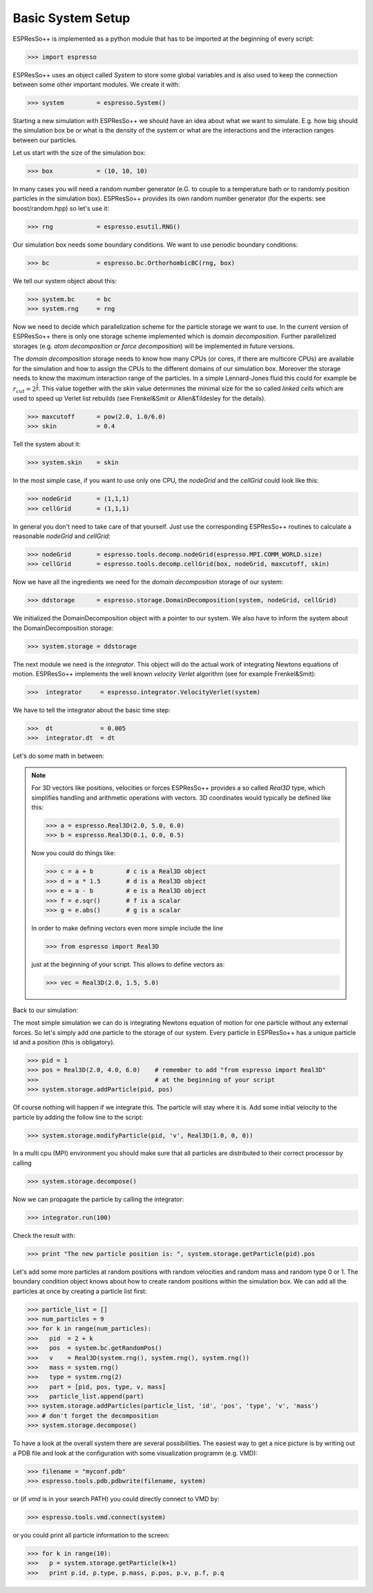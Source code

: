 Basic System Setup
==================

.. |espp| replace:: ESPResSo++

|espp| is implemented as a python module that has to be imported at the beginning
of every script:

>>> import espresso

|espp| uses an object called *System* to store some global variables and
is also used to keep the connection between some other important modules.
We create it with:

>>> system         = espresso.System()

Starting a new simulation with |espp| we should have an idea about
what we want to simulate. E.g. how big should the simulation box be or
what is the density of the system or what are the interactions and the
interaction ranges between our particles.

Let us start with the size of the simulation box:

>>> box            = (10, 10, 10)

In many cases you will need a random number generator (e.G. to couple to a temperature bath
or to randomly position particles in the simulation box). |espp| provides its own random number
generator (for the experts: see boost/random.hpp) so let's use it:

>>> rng            = espresso.esutil.RNG()

Our simulation box needs some boundary conditions. We want to use periodic boundary conditions:

>>> bc             = espresso.bc.OrthorhombicBC(rng, box)

We tell our system object about this:

>>> system.bc      = bc
>>> system.rng     = rng

Now we need to decide which parallelization scheme for the particle storage we want to use.
In the current version of |espp| there is only one storage scheme implemented
which is *domain decomposition*. Further parallelized storages (e.g. *atom decomposition* or *force decomposition*)
will be implemented in future versions.

The *domain decomposition* storage needs to know how many CPUs (or cores, if there are multicore CPUs)
are available for the simulation and how to assign the CPUs to the different domains of our simulation box.
Moreover the storage needs to know the maximum interaction range of the particles. In a simple Lennard-Jones
fluid this could for example be :math:`r_{cut} = 2^\frac{1}{6}`. This value together with the *skin* value
determines the minimal size for the so called *linked cells* which are used to speed up Verlet list rebuilds
(see Frenkel&Smit or Allen&Tildesley for the details).

>>> maxcutoff      = pow(2.0, 1.0/6.0)
>>> skin           = 0.4

Tell the system about it:

>>> system.skin    = skin

In the most simple case, if you want to use only one CPU, the *nodeGrid* and the *cellGrid* could look like this:

>>> nodeGrid       = (1,1,1)
>>> cellGrid       = (1,1,1)

In general you don't need to take care of that yourself. Just use the corresponding |espp| routines to
calculate a reasonable  *nodeGrid* and *cellGrid*:

>>> nodeGrid       = espresso.tools.decomp.nodeGrid(espresso.MPI.COMM_WORLD.size)
>>> cellGrid       = espresso.tools.decomp.cellGrid(box, nodeGrid, maxcutoff, skin)

Now we have all the ingredients we need for the *domain decomposition* storage of our system:

>>> ddstorage      = espresso.storage.DomainDecomposition(system, nodeGrid, cellGrid)

We initialized the DomainDecomposition object with a pointer to our system. We also have to inform the
system about the DomainDecomposition storage:

>>> system.storage = ddstorage

The next module we need is the *integrator*. This object will do the actual work of integrating Newtons
equations of motion. |espp| implements the well known *velocity Verlet* algorithm (see for example Frenkel&Smit):

>>>  integrator     = espresso.integrator.VelocityVerlet(system)

We have to tell the integrator about the basic time step:

>>>  dt             = 0.005
>>>  integrator.dt  = dt

Let's do some math in between:

.. note::
   For 3D vectors like positions, velocities or forces |espp| provides a so called *Real3D* type,
   which simplifies handling and arithmetic operations with vectors. 3D coordinates would typically
   be defined like this:

   >>> a = espresso.Real3D(2.0, 5.0, 6.0)
   >>> b = espresso.Real3D(0.1, 0.0, 0.5)

   Now you could do things like:

   >>> c = a + b         # c is a Real3D object
   >>> d = a * 1.5       # d is a Real3D object
   >>> e = a - b         # e is a Real3D object
   >>> f = e.sqr()       # f is a scalar
   >>> g = e.abs()       # g is a scalar

   In order to make defining vectors even more simple include the line

   >>> from espresso import Real3D

   just at the beginning of your script. This allows to define vectors as:

   >>> vec = Real3D(2.0, 1.5, 5.0)

Back to our simulation:

The most simple simulation we can do is integrating Newtons equation of motion for one particle
without any external forces. So let's simply add one particle to the storage of our system.
Every particle in |espp| has a unique particle id and a position (this is obligatory).

>>> pid = 1
>>> pos = Real3D(2.0, 4.0, 6.0)    # remember to add "from espresso import Real3D"
>>>                                # at the beginning of your script
>>> system.storage.addParticle(pid, pos)

Of course nothing will happen if we integrate this. The particle will stay where it is.
Add some initial velocity to the particle by adding the follow line to the script:

>>> system.storage.modifyParticle(pid, 'v', Real3D(1.0, 0, 0))

In a multi cpu (MPI) environment you should make sure that all particles are distributed
to their correct processor by calling

>>> system.storage.decompose()

Now we can propagate the particle by calling the integrator:

>>> integrator.run(100)

Check the result with:

>>> print "The new particle position is: ", system.storage.getParticle(pid).pos

Let's add some more particles at random positions with random velocities and
random mass and random type 0 or 1. The boundary condition object knows about how to create random positions
within the simulation box. We can add all the particles at once by creating
a particle list first:

>>> particle_list = []
>>> num_particles = 9
>>> for k in range(num_particles):
>>>   pid  = 2 + k
>>>   pos  = system.bc.getRandomPos()
>>>   v    = Real3D(system.rng(), system.rng(), system.rng())
>>>   mass = system.rng()
>>>   type = system.rng(2)
>>>   part = [pid, pos, type, v, mass]
>>>   particle_list.append(part)
>>> system.storage.addParticles(particle_list, 'id', 'pos', 'type', 'v', 'mass')
>>> # don't forget the decomposition
>>> system.storage.decompose()

To have a look at the overall system there are several possibilities.
The easiest way to get a nice picture is by writing out a PDB file and
look at the configuration with some visualization programm (e.g. VMD):

>>> filename = "myconf.pdb"
>>> espresso.tools.pdb.pdbwrite(filename, system)

or (if *vmd* is in your search PATH) you could directly connect to VMD by:

>>> espresso.tools.vmd.connect(system)

or you could print all particle information to the screen:

>>> for k in range(10):
>>>   p = system.storage.getParticle(k+1)
>>>   print p.id, p.type, p.mass, p.pos, p.v, p.f, p.q
